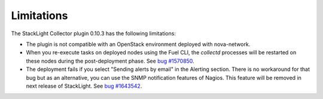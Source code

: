 .. _plugin_limitations:

Limitations
-----------

The StackLight Collector plugin 0.10.3 has the following limitations:

* The plugin is not compatible with an OpenStack environment deployed with
  nova-network.

* When you re-execute tasks on deployed nodes using the Fuel CLI, the
  *collectd* processes will be restarted on these nodes during the
  post-deployment phase.
  See `bug #1570850 <https://bugs.launchpad.net/lma-toolchain/+bug/1570850>`_.

* The deployment fails if you select "Sending alerts by email" in the Alerting
  section.  There is no workaround for that bug but as an alternative, you can
  use the SNMP notification features of Nagios. This feature will be removed in
  next release of StackLight. See `bug #1643542
  <https://bugs.launchpad.net/lma-toolchain/+bug/1643542>`_.
